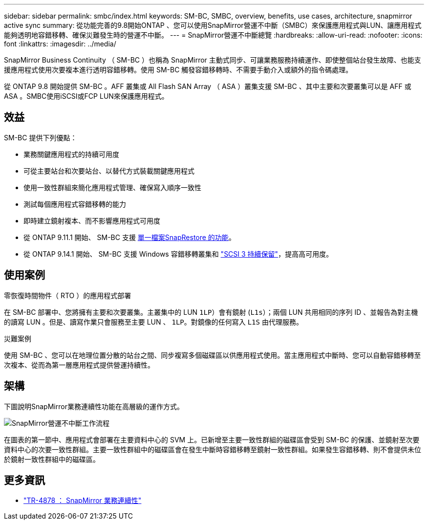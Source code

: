 ---
sidebar: sidebar 
permalink: smbc/index.html 
keywords: SM-BC, SMBC, overview, benefits, use cases, architecture, snapmirror active sync 
summary: 從功能完善的9.8開始ONTAP 、您可以使用SnapMirror營運不中斷（SMBC）來保護應用程式與LUN、讓應用程式能夠透明地容錯移轉、確保災難發生時的營運不中斷。 
---
= SnapMirror營運不中斷總覽
:hardbreaks:
:allow-uri-read: 
:nofooter: 
:icons: font
:linkattrs: 
:imagesdir: ../media/


[role="lead"]
SnapMirror Business Continuity （ SM-BC ）也稱為 SnapMirror 主動式同步、可讓業務服務持續運作、即使整個站台發生故障、也能支援應用程式使用次要複本進行透明容錯移轉。使用 SM-BC 觸發容錯移轉時、不需要手動介入或額外的指令碼處理。

從 ONTAP 9.8 開始提供 SM-BC 。AFF 叢集或 All Flash SAN Array （ ASA ）叢集支援 SM-BC 、其中主要和次要叢集可以是 AFF 或 ASA 。SMBC使用iSCSI或FCP LUN來保護應用程式。



== 效益

SM-BC 提供下列優點：

* 業務關鍵應用程式的持續可用度
* 可從主要站台和次要站台、以替代方式裝載關鍵應用程式
* 使用一致性群組來簡化應用程式管理、確保寫入順序一致性
* 測試每個應用程式容錯移轉的能力
* 即時建立鏡射複本、而不影響應用程式可用度
* 從 ONTAP 9.11.1 開始、 SM-BC 支援 xref:../data-protection/restore-single-file-snapshot-task.html[單一檔案SnapRestore 的功能]。
* 從 ONTAP 9.14.1 開始、 SM-BC 支援 Windows 容錯移轉叢集和 link:https://kb.netapp.com/onprem/ontap/da/SAN/What_are_SCSI_Reservations_and_SCSI_Persistent_Reservations["SCSI 3 持續保留"^]，提高高可用度。




== 使用案例

.零恢復時間物件（ RTO ）的應用程式部署
在 SM-BC 部署中、您將擁有主要和次要叢集。主叢集中的 LUN  `1LP`）會有鏡射 (`L1s`）；兩個 LUN 共用相同的序列 ID 、並報告為對主機的讀寫 LUN 。但是、讀寫作業只會服務至主要 LUN 、 `1LP`。對鏡像的任何寫入 `L1S` 由代理服務。

.災難案例
使用 SM-BC 、您可以在地理位置分散的站台之間、同步複寫多個磁碟區以供應用程式使用。當主應用程式中斷時、您可以自動容錯移轉至次複本、從而為第一層應用程式提供營運持續性。



== 架構

下圖說明SnapMirror業務連續性功能在高層級的運作方式。

image:workflow_san_snapmirror_business_continuity.png["SnapMirror營運不中斷工作流程"]

在圖表的第一節中、應用程式會部署在主要資料中心的 SVM 上。已新增至主要一致性群組的磁碟區會受到 SM-BC 的保護、並鏡射至次要資料中心的次要一致性群組。主要一致性群組中的磁碟區會在發生中斷時容錯移轉至鏡射一致性群組。如果發生容錯移轉、則不會提供未位於鏡射一致性群組中的磁碟區。



== 更多資訊

* link:https://www.netapp.com/pdf.html?item=/media/21888-tr-4878.pdf["TR-4878 ： SnapMirror 業務連續性"^]

